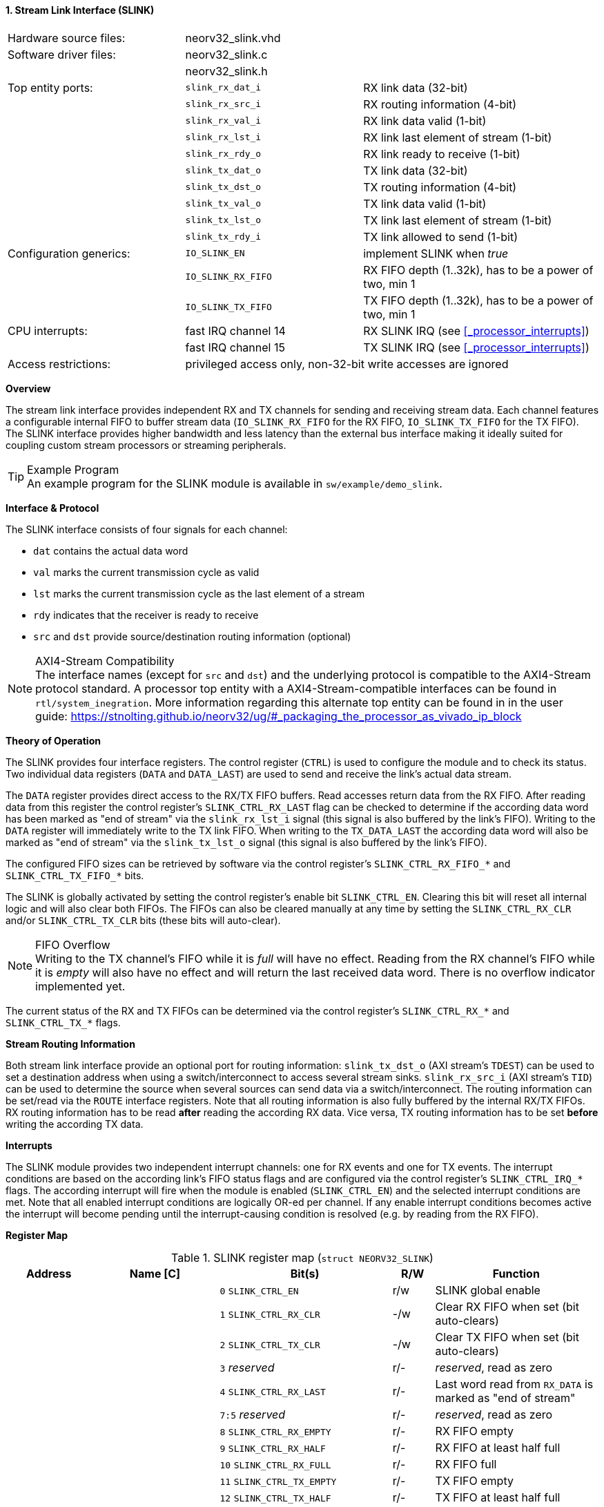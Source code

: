 <<<
:sectnums:
==== Stream Link Interface (SLINK)

[cols="<3,<3,<4"]
[frame="topbot",grid="none"]
|=======================
| Hardware source files:  | neorv32_slink.vhd   |
| Software driver files:  | neorv32_slink.c     |
|                         | neorv32_slink.h     |
| Top entity ports:       | `slink_rx_dat_i`    | RX link data (32-bit)
|                         | `slink_rx_src_i`    | RX routing information (4-bit)
|                         | `slink_rx_val_i`    | RX link data valid (1-bit)
|                         | `slink_rx_lst_i`    | RX link last element of stream (1-bit)
|                         | `slink_rx_rdy_o`    | RX link ready to receive (1-bit)
|                         | `slink_tx_dat_o`    | TX link data (32-bit)
|                         | `slink_tx_dst_o`    | TX routing information (4-bit)
|                         | `slink_tx_val_o`    | TX link data valid (1-bit)
|                         | `slink_tx_lst_o`    | TX link last element of stream (1-bit)
|                         | `slink_tx_rdy_i`    | TX link allowed to send (1-bit)
| Configuration generics: | `IO_SLINK_EN`       | implement SLINK when _true_
|                         | `IO_SLINK_RX_FIFO`  | RX FIFO depth (1..32k), has to be a power of two, min 1
|                         | `IO_SLINK_TX_FIFO`  | TX FIFO depth (1..32k), has to be a power of two, min 1
| CPU interrupts:         | fast IRQ channel 14 | RX SLINK IRQ (see <<_processor_interrupts>>)
|                         | fast IRQ channel 15 | TX SLINK IRQ (see <<_processor_interrupts>>)
| Access restrictions:  2+| privileged access only, non-32-bit write accesses are ignored
|=======================


**Overview**

The stream link interface provides independent RX and TX channels for sending and receiving
stream data. Each channel features a configurable internal FIFO to buffer stream data
(`IO_SLINK_RX_FIFO` for the RX FIFO, `IO_SLINK_TX_FIFO` for the TX FIFO). The SLINK interface provides higher
bandwidth and less latency than the external bus interface making it ideally suited for coupling custom
stream processors or streaming peripherals.

.Example Program
[TIP]
An example program for the SLINK module is available in `sw/example/demo_slink`.


**Interface & Protocol**

The SLINK interface consists of four signals for each channel:

* `dat` contains the actual data word
* `val` marks the current transmission cycle as valid
* `lst` marks the current transmission cycle as the last element of a stream
* `rdy` indicates that the receiver is ready to receive
* `src` and `dst` provide source/destination routing information (optional)

.AXI4-Stream Compatibility
[NOTE]
The interface names (except for `src` and `dst`) and the underlying protocol is compatible to the AXI4-Stream protocol standard.
A processor top entity with a AXI4-Stream-compatible interfaces can be found in `rtl/system_inegration`.
More information regarding this alternate top entity can be found in in the user guide:
https://stnolting.github.io/neorv32/ug/#_packaging_the_processor_as_vivado_ip_block


**Theory of Operation**

The SLINK provides four interface registers. The control register (`CTRL`) is used to configure
the module and to check its status. Two individual data registers (`DATA` and `DATA_LAST`)
are used to send and receive the link's actual data stream.

The `DATA` register provides direct access to the RX/TX FIFO buffers. Read accesses return data from the RX FIFO.
After reading data from this register the control register's `SLINK_CTRL_RX_LAST` flag can be checked to determine
if the according data word has been marked as "end of stream" via the `slink_rx_lst_i` signal (this signal is also
buffered by the link's FIFO).
Writing to the `DATA` register will immediately write to the TX link FIFO.
When writing to the `TX_DATA_LAST` the according data word will also be marked as "end of stream" via the
`slink_tx_lst_o` signal (this signal is also buffered by the link's FIFO).

The configured FIFO sizes can be retrieved by software via the control register's `SLINK_CTRL_RX_FIFO_*` and
`SLINK_CTRL_TX_FIFO_*` bits.

The SLINK is globally activated by setting the control register's enable bit `SLINK_CTRL_EN`. Clearing this bit will
reset all internal logic and will also clear both FIFOs. The FIFOs can also be cleared manually at any time by
setting the `SLINK_CTRL_RX_CLR` and/or `SLINK_CTRL_TX_CLR` bits (these bits will auto-clear).

.FIFO Overflow
[NOTE]
Writing to the TX channel's FIFO while it is _full_ will have no effect. Reading from the RX channel's FIFO while it
is _empty_ will also have no effect and will return the last received data word. There is no overflow indicator
implemented yet.

The current status of the RX and TX FIFOs can be determined via the control register's `SLINK_CTRL_RX_*` and
`SLINK_CTRL_TX_*` flags.


**Stream Routing Information**

Both stream link interface provide an optional port for routing information: `slink_tx_dst_o` (AXI stream's `TDEST`)
can be used to set a destination address when using a switch/interconnect to access several stream sinks. `slink_rx_src_i`
(AXI stream's `TID`) can be used to determine the source when several sources can send data via a switch/interconnect.
The routing information can be set/read via the `ROUTE` interface registers. Note that all routing information is also
fully buffered by the internal RX/TX FIFOs. RX routing information has to be read **after** reading the according RX
data. Vice versa, TX routing information has to be set **before** writing the according TX data.


**Interrupts**

The SLINK module provides two independent interrupt channels: one for RX events and one for TX events.
The interrupt conditions are based on the according link's FIFO status flags and are configured via the control
register's `SLINK_CTRL_IRQ_*` flags. The according interrupt will fire when the module is enabled (`SLINK_CTRL_EN`)
and the selected interrupt conditions are met. Note that all enabled interrupt conditions are logically OR-ed per
channel. If any enable interrupt conditions becomes active the interrupt will become pending until the
interrupt-causing condition is resolved (e.g. by reading from the RX FIFO).


**Register Map**

.SLINK register map (`struct NEORV32_SLINK`)
[cols="<2,<2,<4,^1,<4"]
[options="header",grid="all"]
|=======================
| Address | Name [C] | Bit(s) | R/W | Function
.22+<| `0xffffec00` .22+<| `NEORV32_SLINK.CTRL` <| `0`    `SLINK_CTRL_EN`                                    ^| r/w <| SLINK global enable
                                                <| `1`    `SLINK_CTRL_RX_CLR`                                ^| -/w <| Clear RX FIFO when set (bit auto-clears)
                                                <| `2`    `SLINK_CTRL_TX_CLR`                                ^| -/w <| Clear TX FIFO when set (bit auto-clears)
                                                <| `3`    _reserved_                                         ^| r/- <| _reserved_, read as zero
                                                <| `4`    `SLINK_CTRL_RX_LAST`                               ^| r/- <| Last word read from `RX_DATA` is marked as "end of stream"
                                                <| `7:5`  _reserved_                                         ^| r/- <| _reserved_, read as zero
                                                <| `8`    `SLINK_CTRL_RX_EMPTY`                              ^| r/- <| RX FIFO empty
                                                <| `9`    `SLINK_CTRL_RX_HALF`                               ^| r/- <| RX FIFO at least half full
                                                <| `10`   `SLINK_CTRL_RX_FULL`                               ^| r/- <| RX FIFO full
                                                <| `11`   `SLINK_CTRL_TX_EMPTY`                              ^| r/- <| TX FIFO empty
                                                <| `12`   `SLINK_CTRL_TX_HALF`                               ^| r/- <| TX FIFO at least half full
                                                <| `13`   `SLINK_CTRL_TX_FULL`                               ^| r/- <| TX FIFO full
                                                <| `15:14` _reserved_                                        ^| r/- <| _reserved_, read as zero
                                                <| `16`   `SLINK_CTRL_IRQ_RX_NEMPTY`                         ^| r/w <| RX interrupt if RX FIFO not empty
                                                <| `17`   `SLINK_CTRL_IRQ_RX_HALF`                           ^| r/w <| RX interrupt if RX FIFO at least half full
                                                <| `18`   `SLINK_CTRL_IRQ_RX_FULL`                           ^| r/w <| RX interrupt if RX FIFO full
                                                <| `19`   `SLINK_CTRL_IRQ_TX_EMPTY`                          ^| r/w <| TX interrupt if TX FIFO empty
                                                <| `20`   `SLINK_CTRL_IRQ_TX_NHALF`                          ^| r/w <| TX interrupt if TX FIFO not at least half full
                                                <| `21`   `SLINK_CTRL_IRQ_TX_NFULL`                          ^| r/w <| TX interrupt if TX FIFO not full
                                                <| `23:22` _reserved_                                        ^| r/- <| _reserved_, read as zero
                                                <| `27:24` `SLINK_CTRL_RX_FIFO_MSB : SLINK_CTRL_RX_FIFO_LSB` ^| r/- <| log2(RX FIFO size)
                                                <| `31:28` `SLINK_CTRL_TX_FIFO_MSB : SLINK_CTRL_TX_FIFO_LSB` ^| r/- <| log2(TX FIFO size)
.3+<| `0xffffec04` .3+<| `NEORV32_SLINK.ROUTE` <| `3:0` | r/w | TX destination routing information (`slink_tx_dst_o`)
                                               <| `7:4` | r/- | RX source routing information (`slink_rx_src_i`)
                                               <| `31:8` | -/- | _reserved_
| `0xffffec08` | `NEORV32_SLINK.DATA`      | `31:0` | r/w | Write data to TX FIFO; read data from RX FIFO
| `0xffffec0c` | `NEORV32_SLINK.DATA_LAST` | `31:0` | r/w | Write data to TX FIFO (and also set "last" signal); read data from RX FIFO
|=======================
